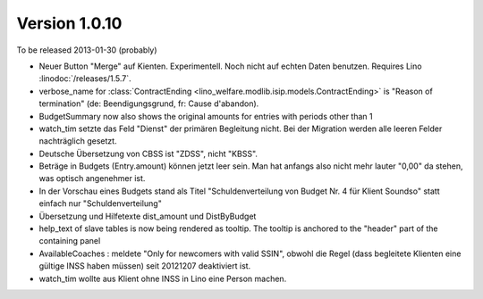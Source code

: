 Version 1.0.10
==============

To be released 2013-01-30 (probably)

- Neuer Button "Merge" auf Kienten. 
  Experimentell. Noch nicht auf echten Daten benutzen.
  Requires Lino :linodoc:`/releases/1.5.7`.

- verbose_name for :class:`ContractEnding <lino_welfare.modlib.isip.models.ContractEnding>`
  is "Reason of termination" (de: Beendigungsgrund, fr: Cause d'abandon).
  
- BudgetSummary now also shows the original amounts for entries with periods other than 1

- watch_tim setzte das Feld "Dienst" der primären Begleitung nicht.
  Bei der Migration werden alle leeren Felder nachträglich gesetzt.
  
- Deutsche Übersetzung von CBSS ist "ZDSS", nicht "KBSS".

- Beträge in Budgets (Entry.amount) können jetzt leer sein. 
  Man hat anfangs also nicht mehr lauter "0,00" da stehen, was optisch angenehmer ist.

- In der Vorschau eines Budgets stand als Titel 
  "Schuldenverteilung von Budget Nr. 4 für Klient Soundso"
  statt einfach nur "Schuldenverteilung"
  
- Übersetzung und Hilfetexte dist_amount und DistByBudget  

- help_text of slave tables is now being rendered as tooltip.
  The tooltip is anchored to the "header" part of the containing panel

- AvailableCoaches : meldete "Only for newcomers with valid SSIN", 
  obwohl die Regel (dass begleitete Klienten eine gültige INSS haben müssen) 
  seit 20121207 deaktiviert ist.

- watch_tim wollte aus Klient ohne INSS in Lino eine Person machen.
